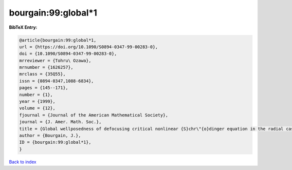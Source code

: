 bourgain:99:global*1
====================

.. :cite:t:`bourgain:99:global*1`

.. bibliography:: ../../All.bib

**BibTeX Entry:**

.. code-block:: bibtex

   @article{bourgain:99:global*1,
   url = {https://doi.org/10.1090/S0894-0347-99-00283-0},
   doi = {10.1090/S0894-0347-99-00283-0},
   mrreviewer = {Tohru\ Ozawa},
   mrnumber = {1626257},
   mrclass = {35Q55},
   issn = {0894-0347,1088-6834},
   pages = {145--171},
   number = {1},
   year = {1999},
   volume = {12},
   fjournal = {Journal of the American Mathematical Society},
   journal = {J. Amer. Math. Soc.},
   title = {Global wellposedness of defocusing critical nonlinear {S}chr\"{o}dinger equation in the radial case},
   author = {Bourgain, J.},
   ID = {bourgain:99:global*1},
   }

`Back to index <../index>`_
